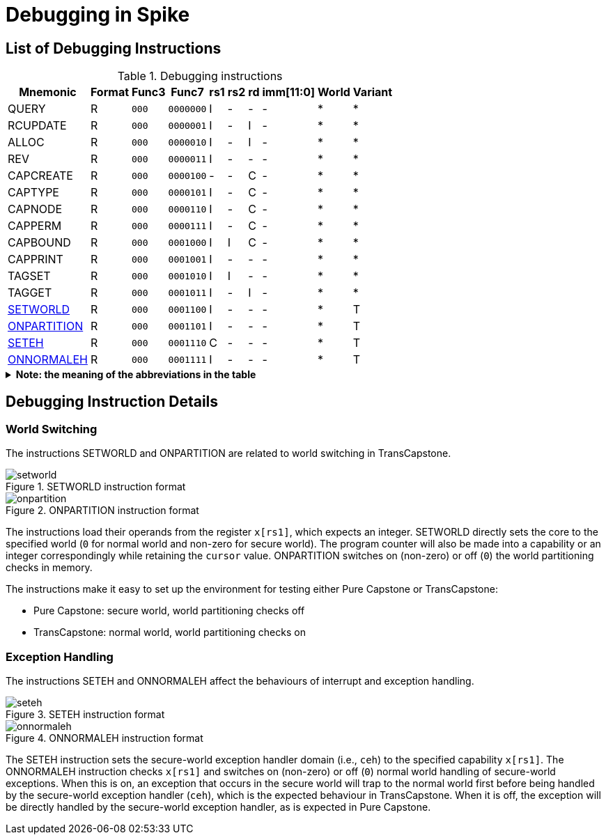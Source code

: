 :isa_var_pure: Pure Capstone
:isa_var_hybrid: TransCapstone

= Debugging in Spike

== List of Debugging Instructions

.Debugging instructions
[%header%autowidth.stretch]
|===
|Mnemonic |Format |Func3  |Func7 | rs1 | rs2 | rd | imm[11:0] | World | Variant
|QUERY       |R |`000`    |`0000000` | I | - | - | - | * | *
|RCUPDATE    |R |`000`    |`0000001` | I | - | I | - | * | *
|ALLOC       |R |`000`    |`0000010` | I | - | I | - | * | *
|REV         |R |`000`    |`0000011` | I | - | - | - | * | *
|CAPCREATE   |R |`000`    |`0000100` | - | - | C | - | * | *
|CAPTYPE     |R |`000`    |`0000101` | I | - | C | - | * | *
|CAPNODE     |R |`000`    |`0000110` | I | - | C | - | * | *
|CAPPERM     |R |`000`    |`0000111` | I | - | C | - | * | *
|CAPBOUND    |R |`000`    |`0001000` | I | I | C | - | * | *
|CAPPRINT    |R |`000`    |`0001001` | I | - | - | - | * | *
|TAGSET      |R |`000`    |`0001010` | I | I | - | - | * | *
|TAGGET      |R |`000`    |`0001011` | I | - | I | - | * | *
|link:#debug-wrld[SETWORLD]    |R |`000`    |`0001100` | I | - | - | - | * | T
|link:#debug-wrld[ONPARTITION] |R |`000`    |`0001101` | I | - | - | - | * | T
|link:#debug-except[SETEH]       |R |`000`    |`0001110` | C | - | - | - | * | T
|link:#debug-except[ONNORMALEH]  |R |`000`    |`0001111` | I | - | - | - | * | T
|===

.*Note: the meaning of the abbreviations in the table*
[%collapsible]
====
****
*For instruction operands:*

I:: Integer register
C:: Capability register
S:: Used as sign-extended immediate
Z:: Used as zero-extended immediate
-:: Not used

*For immediates:*

S:: Sign-extended
Z:: Zero-extended
-:: Not used

*For worlds:*

N:: Normal world
S:: Secure world
*:: Either world

*For variants:*

P:: _{isa_var_pure}_
T:: _{isa_var_hybrid}_
*:: Either variant
****
====

== Debugging Instruction Details

[#debug-wrld]
=== World Switching

The instructions SETWORLD and ONPARTITION are related to world switching
in {isa_var_hybrid}. 

.SETWORLD instruction format
image::figs/insn/setworld.svg[setworld]

.ONPARTITION instruction format
image::figs/insn/onpartition.svg[onpartition]

The instructions load their operands from
the register `x[rs1]`, which expects
an integer.
SETWORLD directly sets the core to the specified
world (`0` for normal world and non-zero for secure world).
The program counter will also be made into a capability or an integer
correspondingly while retaining the `cursor` value.
ONPARTITION switches on (non-zero) or off (`0`) the world partitioning checks
in memory.

The instructions make it easy to set up the environment for testing
either {isa_var_pure} or {isa_var_hybrid}:

* {isa_var_pure}: secure world, world partitioning checks off
* {isa_var_hybrid}: normal world, world partitioning checks on

[#debug-except]
=== Exception Handling

The instructions SETEH and ONNORMALEH affect the behaviours of interrupt and exception
handling.

.SETEH instruction format
image::figs/insn/seteh.svg[seteh]

.ONNORMALEH instruction format
image::figs/insn/onnormaleh.svg[onnormaleh]

The SETEH instruction sets the secure-world
exception handler domain (i.e., `ceh`) to the specified capability
`x[rs1]`. 
The ONNORMALEH instruction checks `x[rs1]` and switches on (non-zero) or off (`0`) normal world handling of secure-world exceptions.
When this is on, an exception that occurs in the secure world will trap to the normal world
first before being handled by the secure-world exception handler (`ceh`), which is the
expected behaviour in {isa_var_hybrid}.
When it is off, the exception will be directly handled by the secure-world exception handler,
as is expected in {isa_var_pure}.